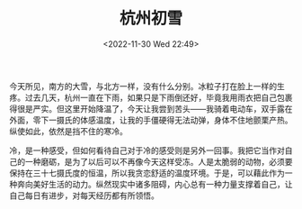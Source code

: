 #+TITLE: 杭州初雪
#+DATE: <2022-11-30 Wed 22:49>
#+TAGS[]: 随笔

今天所见，南方的大雪，与北方一样，没有什么分别。冰粒子打在脸上一样的生疼。过去几天，杭州一直在下雨，如果只是下雨倒还好，毕竟我用雨衣把自己包裹得很是严实。但这里开始降温了，今天让我尝到苦头——我骑着电动车，双手露在外面，零下一摄氏的体感温度，让我的手僵硬得无法动弹，身体不住地颤栗产热。纵使如此，依然是挡不住的寒冷。

冷，是一种感受，但如何看待自己对于冷的感受则是另外一回事。我把它当作对自己的一种磨砺，是为了以后可以不再像今天这样受冻。人是太脆弱的动物，必须要保持在三十七摄氏度的恒温，所以我贪恋舒适的温度环境。于是，可以藉此作为一种奔向美好生活的动力。纵然现实中诸多阻碍，内心总有一种力量支撑着自己，让自己每日有进步，对每天经历都有所领悟。

